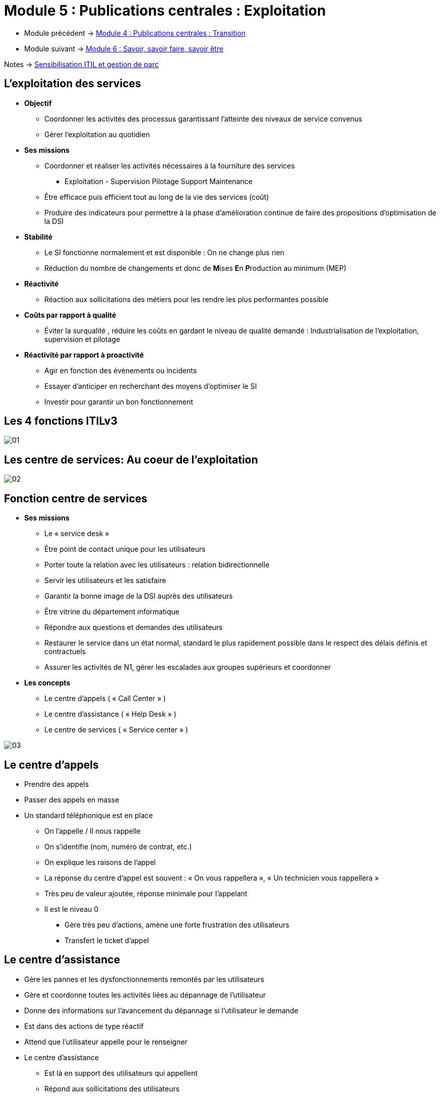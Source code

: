 = Module 5 : Publications centrales : Exploitation
:navtitle: Exploitation

* Module précédent -> xref:tssr2023/module-06/transition.adoc[Module 4 : Publications centrales : Transition]
* Module suivant -> xref:tssr2023/module-06/savoir.adoc[Module 6 : Savoir, savoir faire, savoir être]

Notes -> xref:notes:eni-tssr:itil.adoc[Sensibilisation ITIL et gestion de parc]

== L'exploitation des services

* *Objectif*
** Coordonner les activités des processus garantissant l’atteinte des niveaux de service convenus
** Gérer l’exploitation au quotidien
* *Ses missions*
** Coordonner et réaliser les activités nécessaires à la fourniture des services
*** Exploitation - Supervision Pilotage Support Maintenance
** Être efficace puis efficient tout au long de la vie des services (coût)
** Produire des indicateurs pour permettre à la phase d’amélioration continue de faire des propositions d’optimisation de la DSI
* *Stabilité*
** Le SI fonctionne normalement et est disponible : On ne change plus rien
** Réduction du nombre de changements et donc de **M**ises **E**n **P**roduction au minimum (MEP)
* *Réactivité*
** Réaction aux sollicitations des métiers pour les rendre les plus performantes possible
* *Coûts par rapport à qualité*
** Éviter la surqualité , réduire les coûts en gardant le niveau de qualité demandé : Industrialisation de l’exploitation, supervision et pilotage
* *Réactivité par rapport à proactivité*
** Agir en fonction des évènements ou incidents
** Essayer d’anticiper en recherchant des moyens d’optimiser le SI
** Investir pour garantir un bon fonctionnement

== Les 4 fonctions ITILv3

image:tssr2023/module-06/exploitation/01.png[]

== Les centre de services: Au coeur de l'exploitation

image:tssr2023/module-06/exploitation/02.png[]

== Fonction centre de services

* *Ses missions*
** Le « service desk »
** Être point de contact unique pour les utilisateurs
** Porter toute la relation avec les utilisateurs : relation bidirectionnelle
** Servir les utilisateurs et les satisfaire
** Garantir la bonne image de la DSI auprès des utilisateurs
** Être vitrine du département informatique
** Répondre aux questions et demandes des utilisateurs
** Restaurer le service dans un état normal, standard le plus rapidement possible dans le respect des délais définis et contractuels
** Assurer les activités de N1, gérer les escalades aux groupes supérieurs et coordonner
* *Les concepts*
** Le centre d’appels ( « Call Center » )
** Le centre d’assistance ( « Help Desk » )
** Le centre de services ( « Service center » )

image:tssr2023/module-06/exploitation/03.png[]

== Le centre d'appels

* Prendre des appels
* Passer des appels en masse
* Un standard téléphonique est en place
** On l’appelle / Il nous rappelle
** On s’identifie (nom, numéro de contrat, etc.)
** On explique les raisons de l’appel
** La réponse du centre d’appel est souvent : « On vous rappellera », « Un technicien vous rappellera »
** Très peu de valeur ajoutée, réponse minimale pour l’appelant
** Il est le niveau 0
*** Gère très peu d’actions, amène une forte frustration des utilisateurs
*** Transfert le ticket d’appel

== Le centre d'assistance

* Gère les pannes et les dysfonctionnements remontés par les utilisateurs
* Gère et coordonne toutes les activités liées au dépannage de l’utilisateur
* Donne des informations sur l’avancement du dépannage si l’utilisateur le demande
* Est dans des actions de type réactif
* Attend que l’utilisateur appelle pour le renseigner
* Le centre d’assistance
** Est là en support des utilisateurs qui appellent
** Répond aux sollicitations des utilisateurs
** À peu ou pas d’actions proactives vers les utilisateurs

== Le centre de services

* Est un sur ensemble du centre d’assistance en ajoutant des activités de proactivité
* Intervient dans tous les processus de l’exploitation des services
* Et dans une partie des activités de deux processus de la transition des services
** La gestion des changements
** La gestion des déploiements et des mises en production
* Ses activités
** La prise en compte de l’appel de l’utilisateur
** Ouverture du ticket d’appel dans l’outil de gestion du centre de services
** Enregistrement des informations liées à l’appel de l’utilisateur
** La catégorisation
** La codification
** L’investigation et le diagnostic
** La réponse dépendra de la demande utilisateur
** Escalade vers les groupes support de niveau 2 et de niveau 3 si nécessaire
** Le suivi de l’appel
** La résolution / clôture du ticket
** La gestion des enquêtes de satisfaction des utilisateurs
** La mise à jour de la base de connaissance

== Le centre de service : Configuration et architecture

image:tssr2023/module-06/exploitation/04.png[]

== Le centre de service local

* Implanté sur le même site que les utilisateurs
* Architecture souvent représentée par un guichet, un bureau où les utilisateurs peuvent venir
* Implémente des environnements très spécialisés avec des besoins spécifiques

image:tssr2023/module-06/exploitation/05.png[]
image:tssr2023/module-06/exploitation/06.png[]

== Le centre de service centralisé

* Implanté sur un site unique
* Externalisé
* Contacté par des canaux de télécommunication (téléphone, e-mail, intranet)

image:tssr2023/module-06/exploitation/07.png[]
image:tssr2023/module-06/exploitation/08.png[]

== Le centre de service virtuel

* Mettre le demandeur en relation avec le technicien possédant le meilleur profil
* En fonction de
** L’heure
** Du pays ou du site d’appel
** Du profil de l’utilisateur appelant
** Du métier du demandeur

image:tssr2023/module-06/exploitation/09.png[]
image:tssr2023/module-06/exploitation/10.png[]

== Le centre de service qui suit le soleil

* Couvre une problématique particulière
* Fonctionne 24h/24
* Réparti dans plusieurs entités aux quatre coins du monde dans des faisceaux horaires différents
* À toute heure du jour ou de la nuit, l’appel est aiguillé vers un centre ou une équipe de jour présente
* Choix des moyens et des outils
* Avoir des procédures et des escalades communes et partagées
* Avoir une langue commune (souvent l’anglais)

image:tssr2023/module-06/exploitation/11.png[]

== Le centre de service : Les outils

image:tssr2023/module-06/exploitation/12.png[]

== Les processus de l'exploitation des services

* L’exécution des requêtes
** Traiter les demandes de services provenant des utilisateurs
* La gestion des accès
** Traiter les requêtes relatives à l’accès, aux droits et aux privilèges des utilisateurs
* La gestion des incidents
** Restauration au plus vite du service dégradé ou arrêté dans les délais impartis
* La gestion des problèmes
** Rechercher les causes et solutions à des incidents récurrents
* La gestion des évènements
** Interpréter et gérer tous les faits détectables qui arrivent sur l’infrastructure, qu’ils soient normaux ou anormaux

== L'exécution des requêtes

* *Objectifs*
** Fournir un canal privilégié vers la DSI aux utilisateurs pour émettre et traiter leurs demandes
** Fournir de l’assistance auprès des utilisateurs sur l’utilisation des services
** Approvisionner des composants standards des services suivant les demandes des utilisateurs
** Fournir un canal pour faire remonter les plaintes des utilisateurs vers la DSI
* *Une requête : Demande de service provenant d’un utilisateur*
[cols="~,~",frame=none,grid=none]
|===
a|
** Assistance
** Conseil
** Information
** Changement standard simple a|
** Approvisionnement de consommable
** Accès à un service
** Une plainte
** Tout ce qui n’est pas un incident
|===
* *Une requête va réaliser une action*
** Limitée dans le temps
** À faible risque et coût
** Traitée par une seule personne
* *Le catalogue des requêtes*
** Base du fonctionnement de ce processus
** Liste précise et détaillée des demandes de services provenant des utilisateurs
** Identifie précisément quel profil d’utilisateur a le droit de demander telle requête
** Diffusion et promotion de ce catalogue auprès de tous les utilisateurs sont un enjeu majeur

== La gestion des accès

* *Objectifs*
** Mettre en place les procédures définies par
** La politique de sécurité de la DSI
** Les recommandations de la gestion de la disponibilité
** Les procédures doivent aussi être connues et diffusées auprès de tous
** Fournir aux utilisateurs les droits et privilèges d’un service ou d’un groupe de services
* *Les droits*
** Ensemble des règles qui vont définir les types d’accès à un service ou un groupe de services
* *L’identité*
** Gestion d’une identification fiable des utilisateurs qui vont accéder à ce service
* *L’accès au service*
** Est le niveau, le périmètre de fonctionnalités ou de données auquel un utilisateur peut avoir accès
** Notions de confidentialité, gestion des mots de passe et règles associées (initialisation, validation et revalidation)
* *L’identité des groupes*
** Cartographie des groupes de l’entreprise nécessaire
** Notions de groupe de services offerts à un utilisateur ou groupe d’utilisateurs
** Cartographie des services mettant en avant les familles de services en fonction des droits

== La gestion des incidents

* Rétablir le service dans un état normal de plus rapidement possible conformément au SLA
* Rétablir c’est trouver une solution, un palliatif, qui va relancer le service dans son état normal
* Minimiser l’impact de l’incident sur les utilisateurs (les conséquences pour l’utilisateur)
* Rétablir le service dans les délais contractuels (engagement auprès du client)
* Ce processus ne s’occupe pas de trouver la cause de l’incident
* Définition d’un incident
** Ne pas confondre incident, évènement et problème
** Un évènement est un fait détectable qui arrive du SI alors que l’incident est un évènement qui altère ou dégrade le service rendu
** Il survient lorsque le service est arrêté ou quand la qualité du service est diminuée
** L’incident a pour origine un évènement (détecté ou non), mais tous les évènements ne créent pas d’incident
** Il est détecté soit par un utilisateur, des outils de supervision ou de pilotage par la gestion des évènements
* Codifier un incident : C’est déterminer la priorité que l’on va lui attribuer
* Pour cela
** Identifier l’impact de l’incident
** Identifier l’urgence de l’incident
** Utilisation d’une matrice ou d’un référentiel applicatif
* Détermination du délai de rétablissement

[CAUTION,caption=ATTENTION]
====
Toutes ces notions devront être notées dans les SLA pour chaque service et négociées avec les clients avant la mise en exploitation du service
====

* L’impact : Effet de l’incident sur l’utilisation d’un service
** Perte d’exploitation
** Nombre d’utilisateurs bloqués
** Non-respect des dispositions légales
** Positionné sur une échelle de 1 à 3 ou de 1 à 5 (1 élevé, 3 ou 5 faible)
* L’urgence : Temps dont dispose la DSI pour rétablir le service
** Positionnée sur une échelle de 1 à 3 ou de 1 à 5

image:tssr2023/module-06/exploitation/13.png[]

* L’incident majeur
** Fort impact sur les clients
** Hors grille de codification
** D’une priorité très élevée
** Traité différemment des autres incidents
** Utilisation d’une procédure dite de « crise »
* Les escalades

image:tssr2023/module-06/exploitation/14.png[]

* Concepts
** Période de fourniture des services : Définir un calendrier d’utilisation des services
** Arbre de résolution
*** Modèle d’incident - Branche de l’arbre la plus souvent parcourue
*** Listing de dépannage - Check list
** Base de connaissance : Liste des incidents connus et leurs solutions
** Incident majeur : Gravité importante pour les clients
** Crises : Incident majeur à résoudre tout de suite. Peut donner suite à un Post Mortem

image:tssr2023/module-06/exploitation/15.png[]

== La gestion des problèmes

* *Objectifs*
** Faire diminuer le nombre d’incidents
** Prévenir l’apparition de nouveaux incidents et problèmes
** Minimiser l’impact des incidents
** Optimiser l’efficacité des équipes supports
** Contrôler les problèmes : Les transformer en erreurs connues
** Gérer les erreurs
** La proactivité
*** Participe à maintenir le niveau de qualité de service demandé
*** Prend l’initiative de la recherche de situations qui dégradent ce niveau
* *Un problème*
** Situation dont on recherche la cause inconnue d’un ou plusieurs incidents
** La gestion des incidents traite en temps réel les situations (front line)
** La gestion des problèmes traite les causes de ces situations (back office)
** Tous les incidents ne déclenchent pas de problèmes
** On ouvre un problème dans le cas d’incidents récurrents ou dans un contexte d’incident majeur
* *Une erreur connue*
** Problème dont on connaît la cause et dont on a identifié une solution temporaire ou définitive
** La base des erreurs connues (KEDB) contient l’ensemble de ces problèmes transformés en erreurs connues
** Base mise à disposition du centre de services sous la responsabilité des groupes support

image:tssr2023/module-06/exploitation/16.png[]

== La gestion des évènements

*  *Objectifs*
**  Minimiser le nombre d’incidents
***  Objectif principal
***  Plus d’efficacité dans la gestion des évènements entraîne moins d’incidents
***  Surveiller les évènements et les comprendre
***  Positionner des seuils et des alarmes
**  Garantir le niveau de qualité de service
***  Anticiper les situations pouvant détériorer le niveau de qualité de service
***  Avoir une action proactive sur la gestion des évènements pour maintenir et garantir le niveau de qualité de service
***  Positionner des seuils sur les composants clés
* *Définition d’un évènement*
** Fait détectable arrivant sur le système d’information ou sur la fourniture d’un service
** Changement d’état d’un ou plusieurs composants de l’infrastructure
** Aléatoire, observable et mesurable
** Des outils sont nécessaires pour le détecter et le mesurer
** Sans outillage, pas d’évènement
* *4 types d’évènements*

image:tssr2023/module-06/exploitation/17.png[]

[cols="~,~",frame=none,grid=none]
|===
a|
* *Évènement normal*
** Indique un fonctionnement normal, dans la Baseline.
* *Évènement exception*
** Évènement anormal survenu sur l’infrastructure
** Peut être visible par les utilisateurs sans dégrader le niveau de qualité de service offert
** Peut se transformer en incident si la situation impacte le niveau de qualité de service a|
* *Évènement avertissement*
** Évènement inhabituel, un avertissement (Approche d’un seuil critique, un pic d'activité)
* *Évènement alerte*
** Exception nécessitant une intervention
** Prédéfini en avance avec positionnement d’un seuil
** Des consignes préétablies vont permettre d’intervenir
** Un travail préliminaire sur l’identification des seuils est nécessaire
|===

image:tssr2023/module-06/exploitation/18.png[]